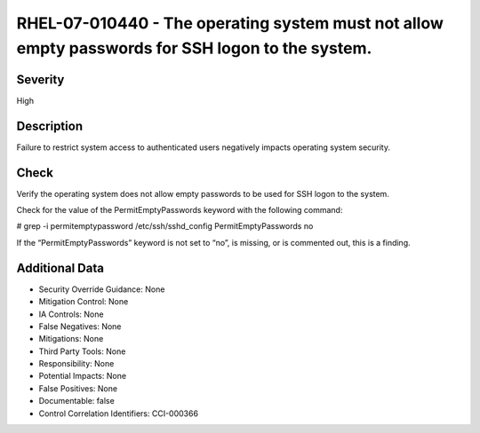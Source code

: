 
RHEL-07-010440 - The operating system must not allow empty passwords for SSH logon to the system.
-------------------------------------------------------------------------------------------------

Severity
~~~~~~~~

High

Description
~~~~~~~~~~~

Failure to restrict system access to authenticated users negatively impacts operating system security.

Check
~~~~~

Verify the operating system does not allow empty passwords to be used for SSH logon to the system.

Check for the value of the PermitEmptyPasswords keyword with the following command:

# grep -i permitemptypassword /etc/ssh/sshd_config
PermitEmptyPasswords no

If the “PermitEmptyPasswords” keyword is not set to “no”, is missing, or is commented out, this is a finding.

Additional Data
~~~~~~~~~~~~~~~


* Security Override Guidance: None

* Mitigation Control: None

* IA Controls: None

* False Negatives: None

* Mitigations: None

* Third Party Tools: None

* Responsibility: None

* Potential Impacts: None

* False Positives: None

* Documentable: false

* Control Correlation Identifiers: CCI-000366